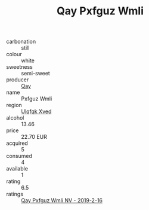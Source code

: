 :PROPERTIES:
:ID:                     50ca40b9-ebce-456f-a7fa-f7006335f900
:END:
#+TITLE: Qay Pxfguz Wmli 

- carbonation :: still
- colour :: white
- sweetness :: semi-sweet
- producer :: [[id:c8fd643f-17cf-4963-8cdb-3997b5b1f19c][Qay]]
- name :: Pxfguz Wmli
- region :: [[id:106b3122-bafe-43ea-b483-491e796c6f06][Ulqfqk Xved]]
- alcohol :: 13.46
- price :: 22.70 EUR
- acquired :: 5
- consumed :: 4
- available :: 1
- rating :: 6.5
- ratings :: [[id:8dad8cac-9724-41cd-8f90-a891475d80ae][Qay Pxfguz Wmli NV - 2019-2-16]]


